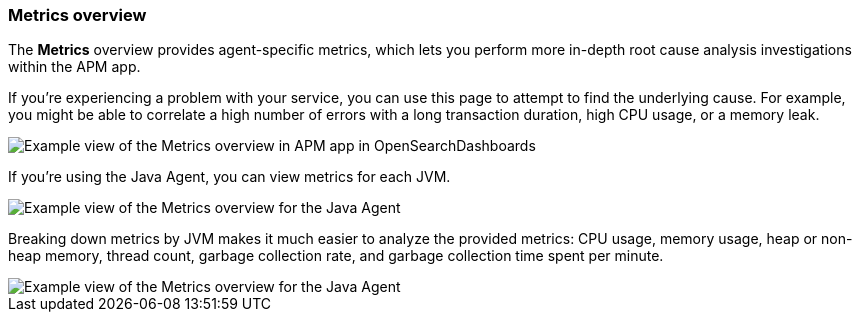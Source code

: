 [role="xpack"]
[[metrics]]
=== Metrics overview

The *Metrics* overview provides agent-specific metrics,
which lets you perform more in-depth root cause analysis investigations within the APM app.

If you're experiencing a problem with your service, you can use this page to attempt to find the underlying cause.
For example, you might be able to correlate a high number of errors with a long transaction duration, high CPU usage, or a memory leak.

[role="screenshot"]
image::apm/images/apm-metrics.png[Example view of the Metrics overview in APM app in OpenSearchDashboards]

If you're using the Java Agent, you can view metrics for each JVM.

[role="screenshot"]
image::apm/images/jvm-metrics-overview.png[Example view of the Metrics overview for the Java Agent]

Breaking down metrics by JVM makes it much easier to analyze the provided metrics:
CPU usage, memory usage, heap or non-heap memory,
thread count, garbage collection rate, and garbage collection time spent per minute.

[role="screenshot"]
image::apm/images/jvm-metrics.png[Example view of the Metrics overview for the Java Agent]
